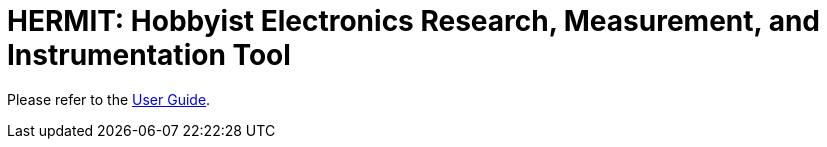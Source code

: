 = HERMIT: Hobbyist Electronics Research, Measurement, and Instrumentation Tool

Please refer to the link:./doc/User-Guide.adoc[User Guide].
